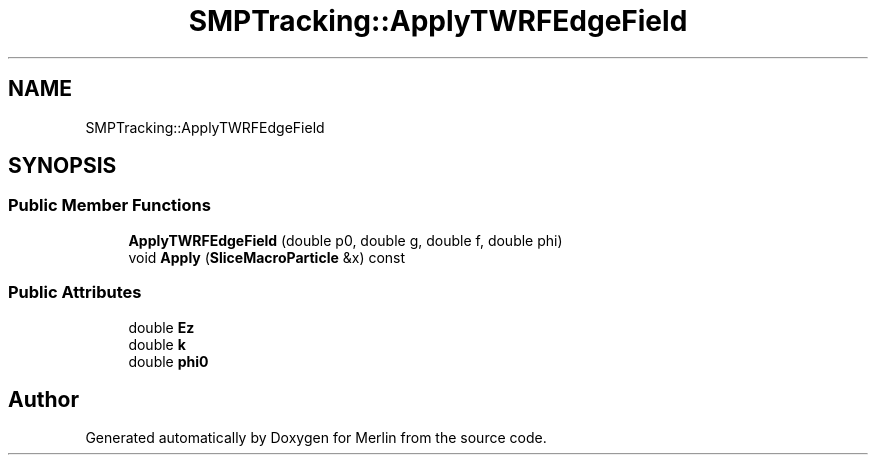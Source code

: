.TH "SMPTracking::ApplyTWRFEdgeField" 3 "Fri Aug 4 2017" "Version 5.02" "Merlin" \" -*- nroff -*-
.ad l
.nh
.SH NAME
SMPTracking::ApplyTWRFEdgeField
.SH SYNOPSIS
.br
.PP
.SS "Public Member Functions"

.in +1c
.ti -1c
.RI "\fBApplyTWRFEdgeField\fP (double p0, double g, double f, double phi)"
.br
.ti -1c
.RI "void \fBApply\fP (\fBSliceMacroParticle\fP &x) const"
.br
.in -1c
.SS "Public Attributes"

.in +1c
.ti -1c
.RI "double \fBEz\fP"
.br
.ti -1c
.RI "double \fBk\fP"
.br
.ti -1c
.RI "double \fBphi0\fP"
.br
.in -1c

.SH "Author"
.PP 
Generated automatically by Doxygen for Merlin from the source code\&.
